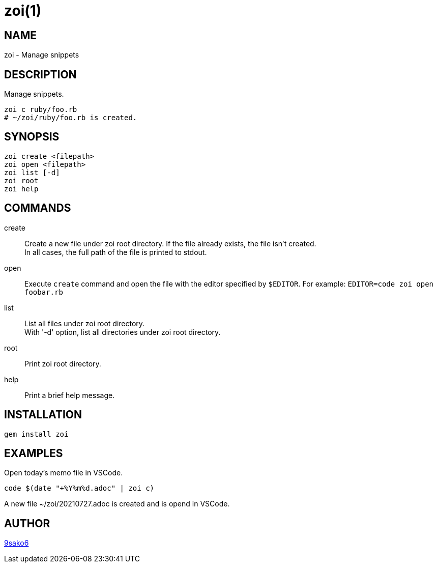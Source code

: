 = zoi(1)

== NAME

zoi - Manage snippets

== DESCRIPTION

Manage snippets.

[verse]
zoi c ruby/foo.rb
# ~/zoi/ruby/foo.rb is created.

== SYNOPSIS

[verse]
zoi create <filepath>
zoi open <filepath>
zoi list [-d]
zoi root
zoi help

== COMMANDS

create::
  Create a new file under zoi root directory. If the file already exists, the file isn't created. +
  In all cases, the full path of the file is printed to stdout.

open::
  Execute `create` command and open the file with the editor specified by `$EDITOR`. For example: `EDITOR=code zoi open foobar.rb`

list::
  List all files under zoi root directory. +
  With '-d' option, list all directories under zoi root directory.

root::
  Print zoi root directory.

help::
  Print a brief help message.

== INSTALLATION

    gem install zoi

== EXAMPLES

Open today's memo file in VSCode.

[verse]
code $(date "+%Y%m%d.adoc" | zoi c)

A new file ~/zoi/20210727.adoc is created and is opend in VSCode.

== AUTHOR

https://github.com/9sako6[9sako6]
